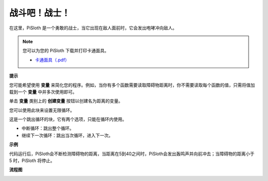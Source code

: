 战斗吧！战士！
=======================

在这里，PiSloth 是一个勇敢的战士，当它出现在敌人面前时，它会发出咆哮冲向敌人。

.. image:: media/warrir.jpg
  :width: 400
  :align: center

.. note::

    您可以为您的 PiSloth 下载并打印卡通面具。
    
    * `卡通面具（.pdf） <https://gitee.com/sunfounder/sf-pdf/tree/master/%E5%8D%A1%E7%89%87/%E5%8D%A1%E9%80%9A%E9%9D%A2%E5%85%B7>`_

**提示**

您可能希望使用 **变量** 来简化您的程序。例如，当你有多个函数需要读取障碍物距离时，你不需要读取每个函数的值，只需将值加载到一个 **变量** 中并多次使用即可。

.. image:: media/sp210512_114830.png

单击 **变量** 类别上的 **创建变量** 按钮以创建名为距离的变量。

.. image:: media/sp210512_114916.png
  :width: 800

您可以使用此块来设置无限循环。

.. image:: media/fight1.png


这是一个跳出循环的块，它有两个选项，只能在循环内使用。


* 中断循环：跳出整个循环。
* 继续下一次循环：跳出当次循环，进入下一次。

.. image:: media/fight2.png


**示例**

代码运行后，PiSloth会不断检测障碍物的距离，当距离在5到40之间时，PiSloth会发出轰鸣声并向前冲去；当障碍物的距离小于 5 时，PiSloth 将停止。

.. image:: media/fight.png

**流程图**

.. image:: media/flowchart_fight.png
